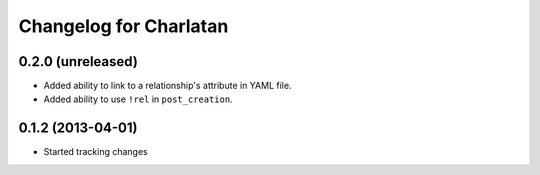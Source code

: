 Changelog for Charlatan
=======================

0.2.0 (unreleased)
------------------

- Added ability to link to a relationship's attribute in YAML file.
- Added ability to use ``!rel`` in ``post_creation``.

0.1.2 (2013-04-01)
------------------

- Started tracking changes
